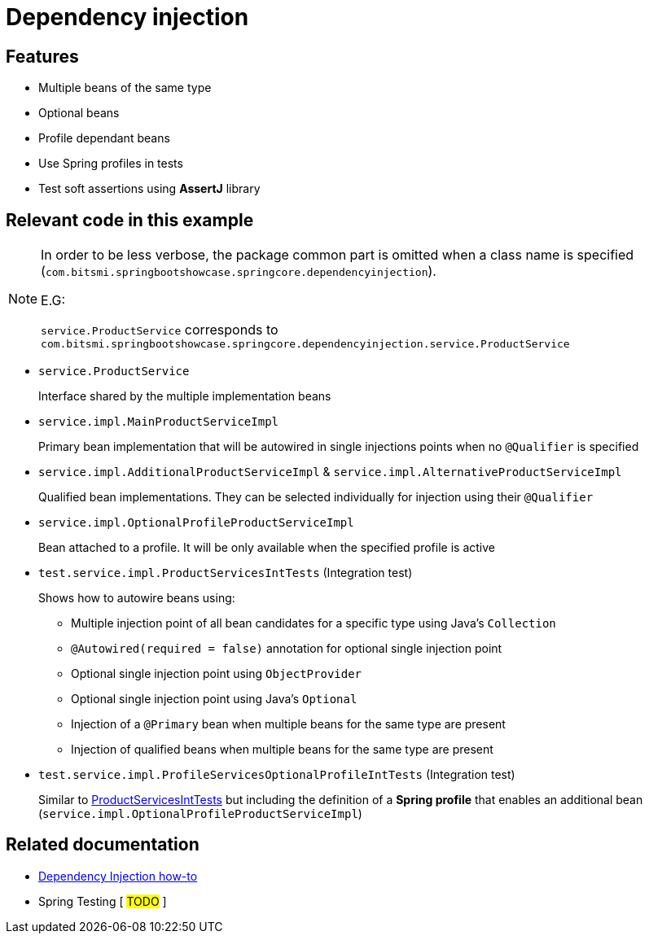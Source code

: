 = Dependency injection

== Features

* Multiple beans of the same type
* Optional beans
* Profile dependant beans
* Use Spring profiles in tests
* Test soft assertions using **AssertJ** library

== Relevant code in this example

[NOTE]
====
In order to be less verbose, the package common part is omitted when a class name is specified (`com.bitsmi.springbootshowcase.springcore.dependencyinjection`).

E.G:

`service.ProductService` corresponds to `com.bitsmi.springbootshowcase.springcore.dependencyinjection.service.ProductService`
====

* `service.ProductService`
+
Interface shared by the multiple implementation beans

* `service.impl.MainProductServiceImpl`
+
Primary bean implementation that will be autowired in single injections points when no `@Qualifier`
is specified

* `service.impl.AdditionalProductServiceImpl` & `service.impl.AlternativeProductServiceImpl`
+
Qualified bean implementations. They can be selected individually for injection using their `@Qualifier`

* `service.impl.OptionalProfileProductServiceImpl`
+
Bean attached to a profile. It will be only available when the specified profile is active

[id=ProductServicesIntTests]
* `test.service.impl.ProductServicesIntTests` (Integration test)
+
Shows how to autowire beans using:

** Multiple injection point of all bean candidates for a specific type using Java's `Collection`
** `@Autowired(required = false)` annotation for optional single injection point
** Optional single injection point using `ObjectProvider`
** Optional single injection point using Java's `Optional`
** Injection of a `@Primary` bean when multiple beans for the same type are present
** Injection of qualified beans when multiple beans for the same type are present

* `test.service.impl.ProfileServicesOptionalProfileIntTests` (Integration test)
+
Similar to xref:ProductServicesIntTests[ProductServicesIntTests] but including the definition of a **Spring profile** that enables an additional bean (`service.impl.OptionalProfileProductServiceImpl`)

== Related documentation

* xref:spring-docs:how-to/dependency-injection.adoc[Dependency Injection how-to]
* Spring Testing [ ##TODO## ]
